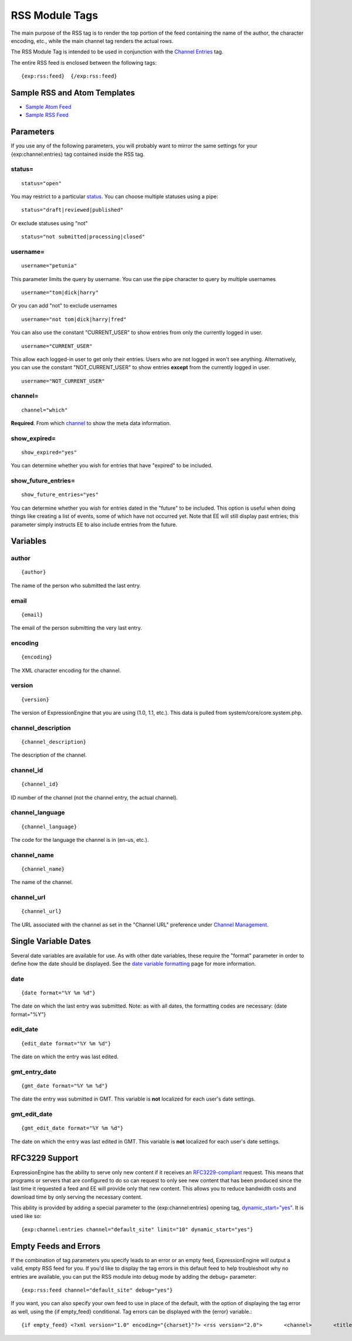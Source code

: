 RSS Module Tags
===============

The main purpose of the RSS tag is to render the top portion of the feed
containing the name of the author, the character encoding, etc., while
the main channel tag renders the actual rows.

The RSS Module Tag is intended to be used in conjunction with the
`Channel Entries <../channel/channel_entries.html>`_ tag.

The entire RSS feed is enclosed between the following tags::

	{exp:rss:feed}  {/exp:rss:feed}

Sample RSS and Atom Templates
-----------------------------

-  `Sample Atom Feed <sample_atom.txt>`_
-  `Sample RSS Feed <sample_rss.txt>`_

Parameters
----------


If you use any of the following parameters, you will probably want to
mirror the same settings for your {exp:channel:entries} tag contained
inside the RSS tag.

status=
~~~~~~~

::

	status="open"

You may restrict to a particular
`status <../../cp/admin/content_admin/statuses.html>`_. You can choose
multiple statuses using a pipe::

	status="draft|reviewed|published"

Or exclude statuses using "not"

::

	status="not submitted|processing|closed"

username=
~~~~~~~~~

::

	username="petunia"

This parameter limits the query by username. You can use the pipe
character to query by multiple usernames

::

	username="tom|dick|harry"

Or you can add "not" to exclude usernames

::

	username="not tom|dick|harry|fred"
	
You can also use the constant "CURRENT\_USER" to show entries from only the currently logged in user.

::

	username="CURRENT_USER"

This allow each logged-in user to get only their entries. Users who are
not logged in won't see anything. Alternatively, you can use the
constant "NOT\_CURRENT\_USER" to show entries **except** from the
currently logged in user. ::

	username="NOT_CURRENT_USER"

channel=
~~~~~~~~

::

	channel="which"

**Required**. From which
`channel <../../cp/admin/content_admin/channel_management.html>`_ to
show the meta data information.

show\_expired=
~~~~~~~~~~~~~~

::

	show_expired="yes"

You can determine whether you wish for entries that have "expired" to be
included.

show\_future\_entries=
~~~~~~~~~~~~~~~~~~~~~~

::

	show_future_entries="yes"

You can determine whether you wish for entries dated in the "future" to
be included. This option is useful when doing things like creating a
list of events, some of which have not occurred yet. Note that EE will
still display past entries; this parameter simply instructs EE to also
include entries from the future.

Variables
---------


author
~~~~~~

::

	{author}

The name of the person who submitted the last entry.

email
~~~~~

::

	{email}

The email of the person submitting the very last entry.

encoding
~~~~~~~~

::

	{encoding}

The XML character encoding for the channel.

version
~~~~~~~

::

	{version}

The version of ExpressionEngine that you are using (1.0, 1.1, etc.).
This data is pulled from system/core/core.system.php.

channel\_description
~~~~~~~~~~~~~~~~~~~~

::

	{channel_description}

The description of the channel.

channel\_id
~~~~~~~~~~~

::

	{channel_id}

ID number of the channel (not the channel entry, the actual channel).

channel\_language
~~~~~~~~~~~~~~~~~

::

	{channel_language}

The code for the language the channel is in (en-us, etc.).

channel\_name
~~~~~~~~~~~~~

::

	{channel_name}

The name of the channel.

channel\_url
~~~~~~~~~~~~

::

	{channel_url}

The URL associated with the channel as set in the "Channel URL"
preference under `Channel
Management <../../cp/admin/content_admin/channel_management.html>`_.

Single Variable Dates
---------------------

Several date variables are available for use. As with other date
variables, these require the "format" parameter in order to define how
the date should be displayed. See the `date variable
formatting <../../templates/date_variable_formatting.html>`_ page for
more information.


date
~~~~

::

	{date format="%Y %m %d"}

The date on which the last entry was submitted. Note: as with all dates,
the formatting codes are necessary: {date format="%Y"}

edit\_date
~~~~~~~~~~

::

	{edit_date format="%Y %m %d"}

The date on which the entry was last edited.

gmt\_entry\_date
~~~~~~~~~~~~~~~~

::

	{gmt_date format="%Y %m %d"}

The date the entry was submitted in GMT. This variable is **not**
localized for each user's date settings.

gmt\_edit\_date
~~~~~~~~~~~~~~~

::

	{gmt_edit_date format="%Y %m %d"}

The date on which the entry was last edited in GMT. This variable is
**not** localized for each user's date settings.

RFC3229 Support
---------------

ExpressionEngine has the ability to serve only new content if it
receives an `RFC3229-compliant <http://www.ietf.org/rfc/rfc3229.txt>`_
request. This means that programs or servers that are configured to do
so can request to only see new content that has been produced since the
last time it requested a feed and EE will provide only that new content.
This allows you to reduce bandwidth costs and download time by only
serving the necessary content.

This ability is provided by adding a special parameter to the
{exp:channel:entries} opening tag,
`dynamic\_start="yes" <../channel/parameters.html#par_dynamic_start>`_.
It is used like so::

	{exp:channel:entries channel="default_site" limit="10" dynamic_start="yes"}

Empty Feeds and Errors
----------------------

If the combination of tag parameters you specify leads to an error or an
empty feed, ExpressionEngine will output a valid, empty RSS feed for
you. If you'd like to display the tag errors in this default feed to
help troubleshoot why no entries are available, you can put the RSS
module into debug mode by adding the debug= parameter::

	{exp:rss:feed channel="default_site" debug="yes"}

If you want, you can also specify your own feed to use in place of the
default, with the option of displaying the tag error as well, using the
{if empty\_feed} conditional. Tag errors can be displayed with the
{error} variable.::

	{if empty_feed} <?xml version="1.0" encoding="{charset}"?> <rss version="2.0">       <channel>       <title>{site_name}</title>       <link>{site_url}</link>       <description>{site_name}</description>            <item>             <title>Feed Error</title>             <description>{error}</description>       </item>       </channel> </rss> {/if}
